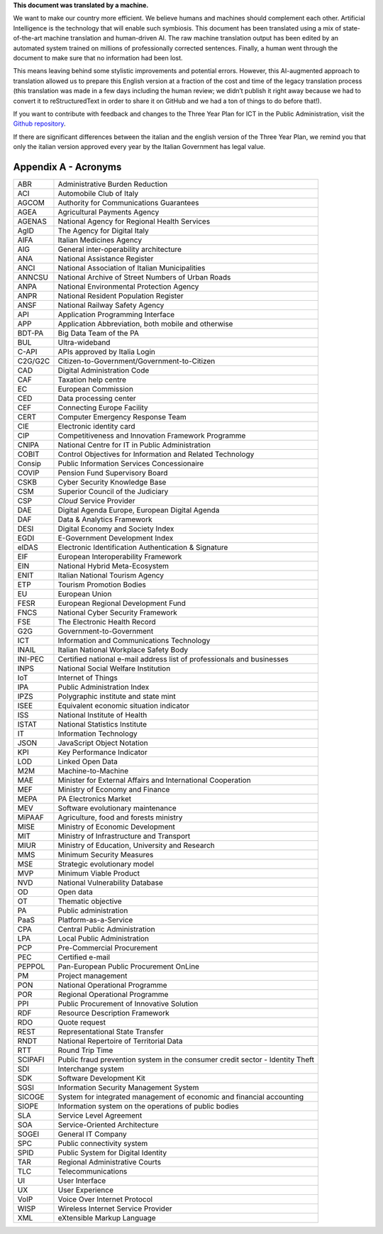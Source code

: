 .. container:: wy-alert wy-alert-warning

   **This document was translated by a machine.**

   We want to make our country more efficient. We believe humans and machines should complement each other. Artificial Intelligence is the technology that will enable such symbiosis. This document has been translated using a mix of state-of-the-art machine translation and human-driven AI. The raw machine translation output has been edited by an automated system trained on millions of professionally corrected sentences. Finally, a human went through the document to make sure that no information had been lost.

   This means leaving behind some stylistic improvements and potential errors. However, this AI-augmented approach to translation allowed us to prepare this English version at a fraction of the cost and time of the legacy translation process (this translation was made in a few days including the human review; we didn’t publish it right away because we had to convert it to reStructuredText in order to share it on GitHub and we had a ton of things to do before that!).

   If you want to contribute with feedback and changes to the Three Year Plan for ICT in the Public Administration, visit the `Github repository <https://github.com/italia/pianotriennale-ict-doc-en>`_.
   
   If there are significant differences between the italian and the english version of the Three Year Plan, we remind you that only the italian version approved every year by the Italian Government has legal value.

Appendix A - Acronyms
=====================

+-----------+---------------------------------------------------------------------------------+
| ABR       | Administrative Burden Reduction                                                 |
+-----------+---------------------------------------------------------------------------------+
| ACI       | Automobile Club of Italy                                                        |
+-----------+---------------------------------------------------------------------------------+
| AGCOM     | Authority for Communications Guarantees                                         |
+-----------+---------------------------------------------------------------------------------+
| AGEA      | Agricultural Payments Agency                                                    |
+-----------+---------------------------------------------------------------------------------+
| AGENAS    | National Agency for Regional Health Services                                    |
+-----------+---------------------------------------------------------------------------------+
| AgID      | The Agency for Digital Italy                                                    |
+-----------+---------------------------------------------------------------------------------+
| AIFA      | Italian Medicines Agency                                                        |
+-----------+---------------------------------------------------------------------------------+
| AIG       | General inter-operability architecture                                          |
+-----------+---------------------------------------------------------------------------------+
| ANA       | National Assistance Register                                                    |
+-----------+---------------------------------------------------------------------------------+
| ANCI      | National Association of Italian Municipalities                                  |
+-----------+---------------------------------------------------------------------------------+
| ANNCSU    | National Archive of Street Numbers of Urban Roads                               |
+-----------+---------------------------------------------------------------------------------+
| ANPA      | National Environmental Protection Agency                                        |
+-----------+---------------------------------------------------------------------------------+
| ANPR      | National Resident Population Register                                           |
+-----------+---------------------------------------------------------------------------------+
| ANSF      | National Railway Safety Agency                                                  |
+-----------+---------------------------------------------------------------------------------+
| API       | Application Programming Interface                                               |
+-----------+---------------------------------------------------------------------------------+
| APP       | Application Abbreviation, both mobile and otherwise                             |
+-----------+---------------------------------------------------------------------------------+
| BDT-PA    | Big Data Team of the PA                                                         |
+-----------+---------------------------------------------------------------------------------+
| BUL       | Ultra-wideband                                                                  |
+-----------+---------------------------------------------------------------------------------+
| C-API     | APIs approved by Italia Login                                                   |
+-----------+---------------------------------------------------------------------------------+
| C2G/G2C   | Citizen-to-Government/Government-to-Citizen                                     |
+-----------+---------------------------------------------------------------------------------+
| CAD       | Digital Administration Code                                                     |
+-----------+---------------------------------------------------------------------------------+
| CAF       | Taxation help centre                                                            |
+-----------+---------------------------------------------------------------------------------+
| EC        | European Commission                                                             |
+-----------+---------------------------------------------------------------------------------+
| CED       | Data processing center                                                          |
+-----------+---------------------------------------------------------------------------------+
| CEF       | Connecting Europe Facility                                                      |
+-----------+---------------------------------------------------------------------------------+
| CERT      | Computer Emergency Response Team                                                |
+-----------+---------------------------------------------------------------------------------+
| CIE       | Electronic identity card                                                        |
+-----------+---------------------------------------------------------------------------------+
| CIP       | Competitiveness and Innovation Framework Programme                              |
+-----------+---------------------------------------------------------------------------------+
| CNIPA     | National Centre for IT in Public Administration                                 |
+-----------+---------------------------------------------------------------------------------+
| COBIT     | Control Objectives for Information and Related Technology                       |
+-----------+---------------------------------------------------------------------------------+
| Consip    | Public Information Services Concessionaire                                      |
+-----------+---------------------------------------------------------------------------------+
| COVIP     | Pension Fund Supervisory Board                                                  |
+-----------+---------------------------------------------------------------------------------+
| CSKB      | Cyber Security Knowledge Base                                                   |
+-----------+---------------------------------------------------------------------------------+
| CSM       | Superior Council of the Judiciary                                               |
+-----------+---------------------------------------------------------------------------------+
| CSP       | *Cloud* Service Provider                                                        |
+-----------+---------------------------------------------------------------------------------+
| DAE       | Digital Agenda Europe, European Digital Agenda                                  |
+-----------+---------------------------------------------------------------------------------+
| DAF       | Data & Analytics Framework                                                      |
+-----------+---------------------------------------------------------------------------------+
| DESI      | Digital Economy and Society Index                                               |
+-----------+---------------------------------------------------------------------------------+
| EGDI      | E-Government Development Index                                                  |
+-----------+---------------------------------------------------------------------------------+
| eIDAS     | Electronic Identification Authentication & Signature                            |
+-----------+---------------------------------------------------------------------------------+
| EIF       | European Interoperability Framework                                             |
+-----------+---------------------------------------------------------------------------------+
| EIN       | National Hybrid Meta-Ecosystem                                                  |
+-----------+---------------------------------------------------------------------------------+
| ENIT      | Italian National Tourism Agency                                                 |
+-----------+---------------------------------------------------------------------------------+
| ETP       | Tourism Promotion Bodies                                                        |
+-----------+---------------------------------------------------------------------------------+
| EU        | European Union                                                                  |
+-----------+---------------------------------------------------------------------------------+
| FESR      | European Regional Development Fund                                              |
+-----------+---------------------------------------------------------------------------------+
| FNCS      | National Cyber Security Framework                                               |
+-----------+---------------------------------------------------------------------------------+
| FSE       | The Electronic Health Record                                                    |
+-----------+---------------------------------------------------------------------------------+
| G2G       | Government-to-Government                                                        |
+-----------+---------------------------------------------------------------------------------+
| ICT       | Information and Communications Technology                                       |
+-----------+---------------------------------------------------------------------------------+
| INAIL     | Italian National Workplace Safety Body                                          |
+-----------+---------------------------------------------------------------------------------+
| INI-PEC   | Certified national e-mail address list of professionals and businesses          |
+-----------+---------------------------------------------------------------------------------+
| INPS      | National Social Welfare Institution                                             |
+-----------+---------------------------------------------------------------------------------+
| IoT       | Internet of Things                                                              |
+-----------+---------------------------------------------------------------------------------+
| IPA       | Public Administration Index                                                     |
+-----------+---------------------------------------------------------------------------------+
| IPZS      | Polygraphic institute and state mint                                            |
+-----------+---------------------------------------------------------------------------------+
| ISEE      | Equivalent economic situation indicator                                         |
+-----------+---------------------------------------------------------------------------------+
| ISS       | National Institute of Health                                                    |
+-----------+---------------------------------------------------------------------------------+
| ISTAT     | National Statistics Institute                                                   |
+-----------+---------------------------------------------------------------------------------+
| IT        | Information Technology                                                          |
+-----------+---------------------------------------------------------------------------------+
| JSON      | JavaScript Object Notation                                                      |
+-----------+---------------------------------------------------------------------------------+
| KPI       | Key Performance Indicator                                                       |
+-----------+---------------------------------------------------------------------------------+
| LOD       | Linked Open Data                                                                |
+-----------+---------------------------------------------------------------------------------+
| M2M       | Machine-to-Machine                                                              |
+-----------+---------------------------------------------------------------------------------+
| MAE       | Minister for External Affairs and International Cooperation                     |
+-----------+---------------------------------------------------------------------------------+
| MEF       | Ministry of Economy and Finance                                                 |
+-----------+---------------------------------------------------------------------------------+
| MEPA      | PA Electronics Market                                                           |
+-----------+---------------------------------------------------------------------------------+
| MEV       | Software evolutionary maintenance                                               |
+-----------+---------------------------------------------------------------------------------+
| MiPAAF    | Agriculture, food and forests ministry                                          |
+-----------+---------------------------------------------------------------------------------+
| MISE      | Ministry of Economic Development                                                |
+-----------+---------------------------------------------------------------------------------+
| MIT       | Ministry of Infrastructure and Transport                                        |
+-----------+---------------------------------------------------------------------------------+
| MIUR      | Ministry of Education, University and Research                                  |
+-----------+---------------------------------------------------------------------------------+
| MMS       | Minimum Security Measures                                                       |
+-----------+---------------------------------------------------------------------------------+
| MSE       | Strategic evolutionary model                                                    |
+-----------+---------------------------------------------------------------------------------+
| MVP       | Minimum Viable Product                                                          |
+-----------+---------------------------------------------------------------------------------+
| NVD       | National Vulnerability Database                                                 |
+-----------+---------------------------------------------------------------------------------+
| OD        | Open data                                                                       |
+-----------+---------------------------------------------------------------------------------+
| OT        | Thematic objective                                                              |
+-----------+---------------------------------------------------------------------------------+
| PA        | Public administration                                                           |
+-----------+---------------------------------------------------------------------------------+
| PaaS      | Platform-as-a-Service                                                           |
+-----------+---------------------------------------------------------------------------------+
| CPA       | Central Public Administration                                                   |
+-----------+---------------------------------------------------------------------------------+
| LPA       | Local Public Administration                                                     |
+-----------+---------------------------------------------------------------------------------+
| PCP       | Pre-Commercial Procurement                                                      |
+-----------+---------------------------------------------------------------------------------+
| PEC       | Certified e-mail                                                                |
+-----------+---------------------------------------------------------------------------------+
| PEPPOL    | Pan-European Public Procurement OnLine                                          |
+-----------+---------------------------------------------------------------------------------+
| PM        | Project management                                                              |
+-----------+---------------------------------------------------------------------------------+
| PON       | National Operational Programme                                                  |
+-----------+---------------------------------------------------------------------------------+
| POR       | Regional Operational Programme                                                  |
+-----------+---------------------------------------------------------------------------------+
| PPI       | Public Procurement of Innovative Solution                                       |
+-----------+---------------------------------------------------------------------------------+
| RDF       | Resource Description Framework                                                  |
+-----------+---------------------------------------------------------------------------------+
| RDO       | Quote request                                                                   |
+-----------+---------------------------------------------------------------------------------+
| REST      | Representational State Transfer                                                 |
+-----------+---------------------------------------------------------------------------------+
| RNDT      | National Repertoire of Territorial Data                                         |
+-----------+---------------------------------------------------------------------------------+
| RTT       | Round Trip Time                                                                 |
+-----------+---------------------------------------------------------------------------------+
| SCIPAFI   | Public fraud prevention system in the consumer credit sector - Identity Theft   |
+-----------+---------------------------------------------------------------------------------+
| SDI       | Interchange system                                                              |
+-----------+---------------------------------------------------------------------------------+
| SDK       | Software Development Kit                                                        |
+-----------+---------------------------------------------------------------------------------+
| SGSI      | Information Security Management System                                          |
+-----------+---------------------------------------------------------------------------------+
| SICOGE    | System for integrated management of economic and financial accounting           |
+-----------+---------------------------------------------------------------------------------+
| SIOPE     | Information system on the operations of public bodies                           |
+-----------+---------------------------------------------------------------------------------+
| SLA       | Service Level Agreement                                                         |
+-----------+---------------------------------------------------------------------------------+
| SOA       | Service-Oriented Architecture                                                   |
+-----------+---------------------------------------------------------------------------------+
| SOGEI     | General IT Company                                                              |
+-----------+---------------------------------------------------------------------------------+
| SPC       | Public connectivity system                                                      |
+-----------+---------------------------------------------------------------------------------+
| SPID      | Public System for Digital Identity                                              |
+-----------+---------------------------------------------------------------------------------+
| TAR       | Regional Administrative Courts                                                  |
+-----------+---------------------------------------------------------------------------------+
| TLC       | Telecommunications                                                              |
+-----------+---------------------------------------------------------------------------------+
| UI        | User Interface                                                                  |
+-----------+---------------------------------------------------------------------------------+
| UX        | User Experience                                                                 |
+-----------+---------------------------------------------------------------------------------+
| VoIP      | Voice Over Internet Protocol                                                    |
+-----------+---------------------------------------------------------------------------------+
| WISP      | Wireless Internet Service Provider                                              |
+-----------+---------------------------------------------------------------------------------+
| XML       | eXtensible Markup Language                                                      |
+-----------+---------------------------------------------------------------------------------+